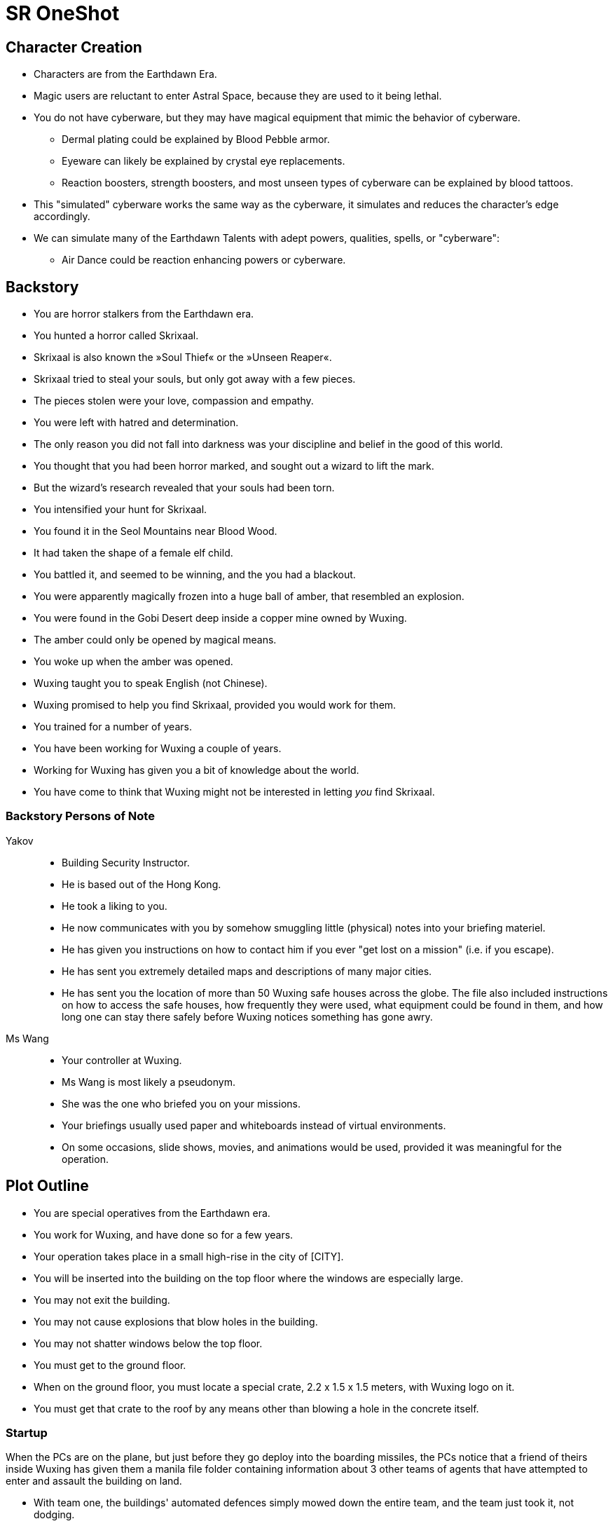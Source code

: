 = SR OneShot

== Character Creation

* Characters are from the Earthdawn Era.
* Magic users are reluctant to enter Astral Space, because they are used to it
  being lethal.
* You do not have cyberware, but they may have magical equipment that mimic
  the behavior of cyberware.
    ** Dermal plating could be explained by Blood Pebble armor.
    ** Eyeware can likely be explained by crystal eye replacements.
    ** Reaction boosters, strength boosters, and most unseen types of
       cyberware can be explained by blood tattoos.
* This "simulated" cyberware works the same way as the cyberware, it
  simulates and reduces the character's edge accordingly.
* We can simulate many of the Earthdawn Talents with adept powers, qualities, spells, or "cyberware":
    ** Air Dance could be reaction enhancing powers or cyberware.

== Backstory

* You are horror stalkers from the Earthdawn era.
* You hunted a horror called Skrixaal.
* Skrixaal is also known the »Soul Thief« or the »Unseen Reaper«.
* Skrixaal tried to steal your souls, but only got away with a few pieces.
* The pieces stolen were your love, compassion and empathy.
* You were left with hatred and determination.
* The only reason you did not fall into darkness was your discipline and belief
  in the good of this world.
* You thought that you had been horror marked, and sought out a wizard to lift
  the mark.
* But the wizard's research revealed that your souls had been torn.
* You intensified your hunt for Skrixaal.
* You found it in the Seol Mountains near Blood Wood.
* It had taken the shape of a female elf child.
* You battled it, and seemed to be winning, and the you had a blackout.
* You were apparently magically frozen into a huge ball of amber, that
  resembled an explosion.
* You were found in the Gobi Desert deep inside a copper mine owned by Wuxing.
* The amber could only be opened by magical means.
* You woke up when the amber was opened.
* Wuxing taught you to speak English (not Chinese).
* Wuxing promised to help you find Skrixaal, provided you would work for them.
* You trained for a number of years.
* You have been working for Wuxing a couple of years.
* Working for Wuxing has given you a bit of knowledge about the world.
* You have come to think that Wuxing might not be interested in letting _you_
  find Skrixaal.

=== Backstory Persons of Note

Yakov::
* Building Security Instructor.
* He is based out of the Hong Kong.
* He took a liking to you.
* He now communicates with you by somehow smuggling little (physical) notes
  into your briefing materiel.
* He has given you instructions on how to contact him if you ever "get lost on
  a mission" (i.e. if you escape).
* He has sent you extremely detailed maps and descriptions of many major cities.
* He has sent you the location of more than 50 Wuxing safe houses across the 
  globe. The file also included instructions on how to access the safe houses,
  how frequently they were used, what equipment could be found in them, and how
  long one can stay there safely before Wuxing notices something has gone awry.



Ms Wang::
* Your controller at Wuxing.
* Ms Wang is most likely a pseudonym.
* She was the one who briefed you on your missions. 
* Your briefings usually used paper and whiteboards instead of virtual
  environments. 
* On some occasions, slide shows, movies, and animations would be used,
  provided it was meaningful for the operation.


== Plot Outline

* You are special operatives from the Earthdawn era.
* You work for Wuxing, and have done so for a few years.
* Your operation takes place in a small high-rise in the city of [CITY].
* You will be inserted into the building on the top floor where the windows are especially large.
* You may not exit the building.
* You may not cause explosions that blow holes in the building.
* You may not shatter windows below the top floor.
* You must get to the ground floor.
* When on the ground floor, you must locate a special crate, 2.2 x 1.5 x 1.5 meters, with Wuxing logo on it.
* You must get that crate to the roof by any means other than blowing a hole in the concrete itself.



=== Startup

When the PCs are on the plane, but just before they go deploy into the boarding
missiles, the PCs notice that a friend of theirs inside Wuxing has given them a
manila file folder containing information about 3 other teams of agents that
have attempted to enter and assault the building on land.

* With team one, the buildings' automated defences simply mowed down the entire
  team, and the team just took it, not dodging.
* Team 2 avoided the perimeter defences, and started to scale the building,
  but were suddenly betrayed by their cyberware (or so it seamed).
  They started to fire upon one another, and one of them leapt to her death from
  the 20th floor.
* Team 3, who only used bioware, got inside, but footage and bioreadings
  suggest that they were quickly dispatched once inside.

The PCs have not been informed about previous attempts.

=== Getting in

* The PCs are launched into a building on special boarding missiles launched from a plane at relatively high altitude.
* The missiles are very fast and stealthy compared to their relatively large size.
* The missiles each contain a single person.
* The missile magically protects the character from the high G-forces involved
* The missile flies through a window, crashes deep into the building, and splits open,


=== Getting down

The PCs must get to the first floor somehow.

Using stairs to get down::
* The door into the stairs are not locked, but they are one-way.
  You can get into the stairs, but not out.
* Getting out requires the "a-key" or serious hacking.
* The bottom door is heavily reinforced. Getting out on that floor will be
  very difficult


Rappel down the main elevator shaft::
* Getting into the shaft is relatively easy, the doors can be forced
* Rappelling down may be hard, as this elevator does not use cables,
  but rather a rail in one side.
* If the PCs climb down via the rail, they may find it difficult to get
  to the doors, or at least apply enough force on them.
* The elevator is at the bottom, effectively blocking the door.
* The ceiling of the elevator shaft appears to be solid steel;
  it is a huge metal door that can only be opened electronically
  by motors within the ceiling of the building.


Rappel down the freight elevator shaft::
* Getting in and out if the shaft is difficult. All doors are locked reinforced.
* It can be done of course ;)
* The freight elevator is at the bottom, blocking the entrance to the ground floor.


From the second floor to the first floor::
* There is an inside stair from the second floor to the first floor.
* It is centrally located, near in the middle of the building, near the main elevators.


=== The ground floor

The crate is either at the ground floor, or below it.

The crate must be transported to the roof.

Once at the roof, a special container (somewhat resembling a 20ft  container)
has been air dropped and is ready to receive the characters and the payload.

The container will be picked up by a special high-speed VTOL aircraft.

On their way back, just after the VTOL has been refueled, something goes
awry. The pilot (via intercom) tells the PCs that the controls are not responding,
and that radio comms also appear to be dysfunctional.

They crash [SOMEWHERE].

In their next adventure, they must begin a career as Shadowrunners.

== Monsters

Cyber Zombies::
Basically stupid versions of borgs. Metahumans that have been infected with digital chaos.
Once in a while there are zombie bosses that have some intelligence - these have been
genetically altered and have tons of cyberware. Beware huge badass troll cyber samurai.

Cyber Plants::
    PLants that have merged with infected technology.

Cyber Dogs::
    Dogs and wolves that have been genetically enlarged and then infected with digital chaos.

Cyber Mage::
    Technomancer on steroids. One of the only ranged combatants in the one-shot.



== What's next?

* Wuxing has accumulated a lot of data on Skrixaal and its followers
* Skrixaal might be a messed up kind of Mentor Spirit that can also mess with the matrix.
* Skrixaal has followers all over the world; most of these are adepts and mages.
